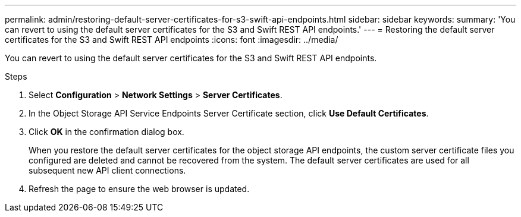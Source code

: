 ---
permalink: admin/restoring-default-server-certificates-for-s3-swift-api-endpoints.html
sidebar: sidebar
keywords: 
summary: 'You can revert to using the default server certificates for the S3 and Swift REST API endpoints.'
---
= Restoring the default server certificates for the S3 and Swift REST API endpoints
:icons: font
:imagesdir: ../media/

[.lead]
You can revert to using the default server certificates for the S3 and Swift REST API endpoints.

.Steps

. Select *Configuration* > *Network Settings* > *Server Certificates*.
. In the Object Storage API Service Endpoints Server Certificate section, click *Use Default Certificates*.
. Click *OK* in the confirmation dialog box.
+
When you restore the default server certificates for the object storage API endpoints, the custom server certificate files you configured are deleted and cannot be recovered from the system. The default server certificates are used for all subsequent new API client connections.

. Refresh the page to ensure the web browser is updated.
